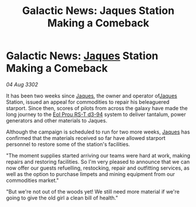 :PROPERTIES:
:ID:       5c3a627f-7028-41be-9524-71f9b540b4f9
:END:
#+title: Galactic News: Jaques Station Making a Comeback
#+filetags: :3302:galnet:

* Galactic News: [[id:f37f17f1-8eb3-4598-93f7-190fe97438a1][Jaques]] Station Making a Comeback

/04 Aug 3302/

It has been two weeks since [[id:f37f17f1-8eb3-4598-93f7-190fe97438a1][Jaques]], the owner and operator of[[id:f37f17f1-8eb3-4598-93f7-190fe97438a1][Jaques]] Station, issued an appeal for commodities to repair his beleaguered starport. Since then, scores of pilots from across the galaxy have made the long journey to the [[id:5f3c361b-30be-4912-8341-f6f3c1336028][Eol Prou RS-T d3-94]] system to deliver tantalum, power generators and other materials to Jaques. 

Although the campaign is scheduled to run for two more weeks, [[id:f37f17f1-8eb3-4598-93f7-190fe97438a1][Jaques]] has confirmed that the materials received so far have allowed starport personnel to restore some of the station's facilities. 

"The moment supplies started arriving our teams were hard at work, making repairs and restoring facilities. So I'm very pleased to announce that we can now offer our guests refuelling, restocking, repair and outfitting services, as well as the option to purchase limpets and mining equipment from our commodities market." 

"But we're not out of the woods yet! We still need more material if we're going to give the old girl a clean bill of health."
